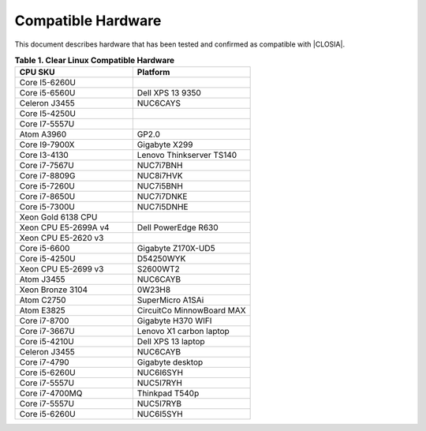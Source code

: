 .. _compatible-hardware:

Compatible Hardware
###################

This document describes hardware that has been tested and confirmed as
compatible with |CLOSIA|.

.. list-table:: **Table 1. Clear Linux Compatible Hardware**
    :widths: 20, 20
    :header-rows: 1

    * - CPU SKU
      - Platform

    * - Core I5-6260U
      -

    * - Core i5-6560U
      - Dell XPS 13 9350

    * - Celeron J3455
      - NUC6CAYS

    * - Core I5-4250U
      -

    * - Core I7-5557U
      -

    * - Atom A3960
      - GP2.0

    * - Core I9-7900X
      - Gigabyte X299

    * - Core I3-4130
      - Lenovo Thinkserver TS140

    * - Core i7-7567U
      - NUC7i7BNH

    * - Core i7-8809G
      - NUC8i7HVK

    * - Core i5-7260U
      - NUC7i5BNH

    * - Core i7-8650U
      - NUC7i7DNKE

    * - Core i5-7300U
      - NUC7i5DNHE

    * - Xeon Gold 6138 CPU
      -

    * - Xeon CPU E5-2699A v4
      -  Dell PowerEdge R630

    * - Xeon CPU E5-2620 v3
      -

    * - Core i5-6600
      -  Gigabyte Z170X-UD5

    * - Core i5-4250U
      - D54250WYK

    * - Xeon CPU E5-2699 v3
      - S2600WT2

    * - Atom J3455
      - NUC6CAYB

    * - Xeon Bronze 3104
      - 0W23H8

    * - Atom C2750
      - SuperMicro A1SAi

    * - Atom E3825
      - CircuitCo MinnowBoard MAX

    * - Core i7-8700
      - Gigabyte H370 WIFI

    * - Core i7-3667U
      - Lenovo X1 carbon laptop

    * - Core i5-4210U
      - Dell XPS 13 laptop

    * - Celeron J3455
      - NUC6CAYB

    * - Core i7-4790
      - Gigabyte desktop

    * - Core i5-6260U
      - NUC6I6SYH

    * - Core i7-5557U
      - NUC5I7RYH

    * - Core i7-4700MQ
      - Thinkpad T540p

    * - Core i7-5557U
      - NUC5I7RYB

    * - Core i5-6260U
      - NUC6I5SYH